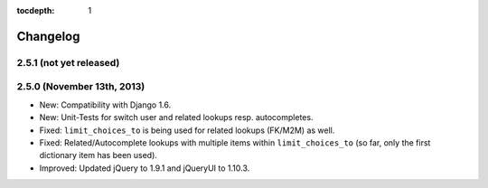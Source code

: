 :tocdepth: 1

.. |grappelli| replace:: Grappelli
.. |filebrowser| replace:: FileBrowser

.. _changelog:

Changelog
=========

2.5.1 (not yet released)
------------------------

2.5.0 (November 13th, 2013)
---------------------------

* New: Compatibility with Django 1.6.
* New: Unit-Tests for switch user and related lookups resp. autocompletes.
* Fixed: ``limit_choices_to`` is being used for related lookups (FK/M2M) as well.
* Fixed: Related/Autocomplete lookups with multiple items within ``limit_choices_to`` (so far, only the first dictionary item has been used).
* Improved: Updated jQuery to 1.9.1 and jQueryUI to 1.10.3.